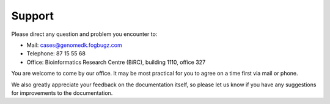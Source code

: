 .. _contact:
.. _support:

=======
Support
=======

Please direct any question and problem you encounter to:

* Mail: cases@genomedk.fogbugz.com
* Telephone: 87 15 55 68
* Office: Bioinformatics Research Centre (BiRC), building 1110, office 327

You are welcome to come by our office. It may be most practical for you to
agree on a time first via mail or phone.

We also greatly appreciate your feedback on the documentation itself, so please
let us know if you have any suggestions for improvements to the documentation.
